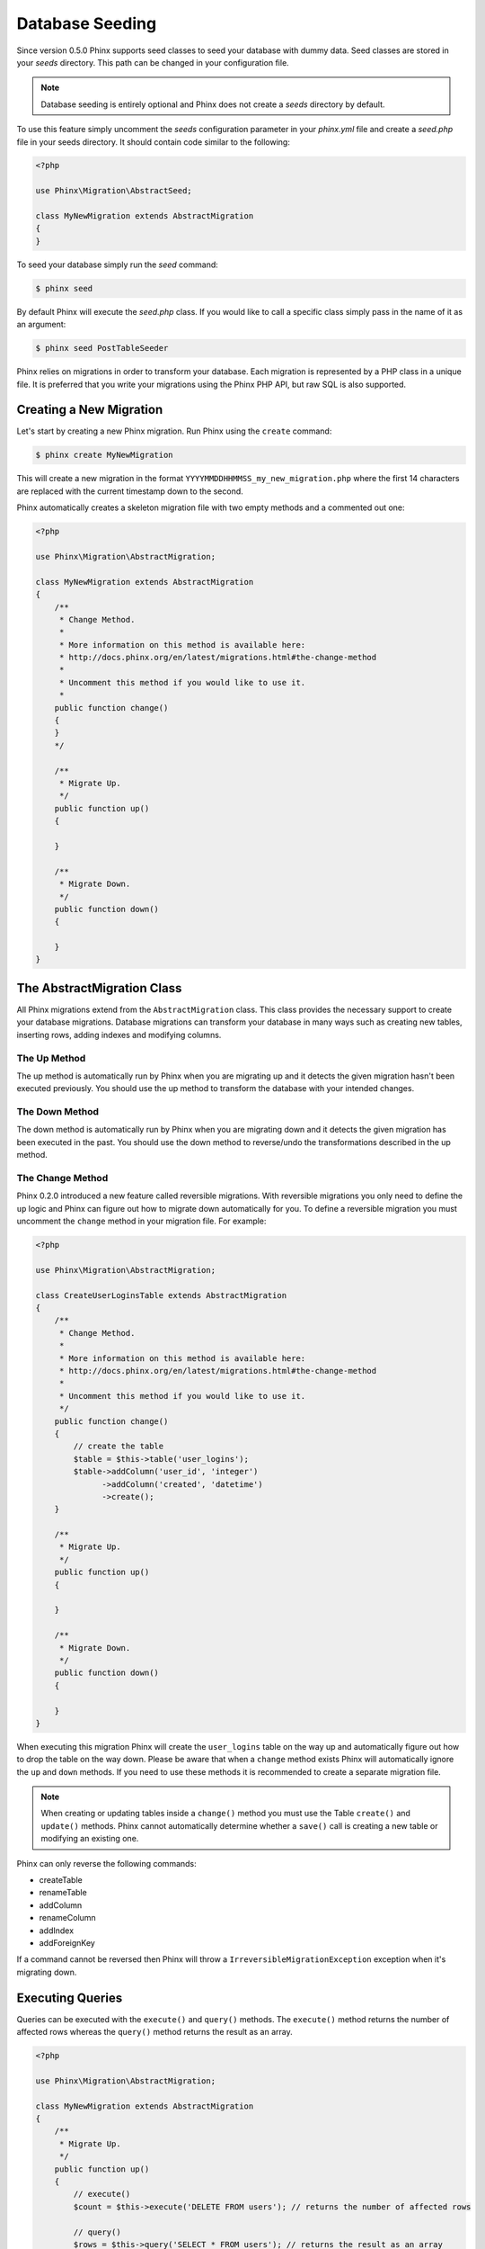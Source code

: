 .. index::
   single: Database Seeding

Database Seeding
================

Since version 0.5.0 Phinx supports seed classes to seed your database with dummy
data. Seed classes are stored in your `seeds` directory. This path can be
changed in your configuration file.

.. note::

    Database seeding is entirely optional and Phinx does not create a `seeds`
    directory by default.

To use this feature simply uncomment the `seeds` configuration parameter in your
`phinx.yml` file and create a `seed.php` file in your seeds directory. It should
contain code similar to the following:

.. code-block:: php

        <?php

        use Phinx\Migration\AbstractSeed;

        class MyNewMigration extends AbstractMigration
        {
        }

To seed your database simply run the `seed` command:

.. code-block:: bash

        $ phinx seed

By default Phinx will execute the `seed.php` class. If you would like to call
a specific class simply pass in the name of it as an argument:

.. code-block:: bash

        $ phinx seed PostTableSeeder

Phinx relies on migrations in order to transform your database. Each migration
is represented by a PHP class in a unique file. It is preferred that you write
your migrations using the Phinx PHP API, but raw SQL is also supported.

Creating a New Migration
------------------------

Let's start by creating a new Phinx migration. Run Phinx using the
``create`` command:

.. code-block:: bash

        $ phinx create MyNewMigration

This will create a new migration in the format
``YYYYMMDDHHMMSS_my_new_migration.php`` where the first 14 characters are
replaced with the current timestamp down to the second.

Phinx automatically creates a skeleton migration file with two empty methods
and a commented out one:

.. code-block:: php

        <?php

        use Phinx\Migration\AbstractMigration;

        class MyNewMigration extends AbstractMigration
        {
            /**
             * Change Method.
             *
             * More information on this method is available here:
             * http://docs.phinx.org/en/latest/migrations.html#the-change-method
             *
             * Uncomment this method if you would like to use it.
             *
            public function change()
            {
            }
            */

            /**
             * Migrate Up.
             */
            public function up()
            {

            }

            /**
             * Migrate Down.
             */
            public function down()
            {

            }
        }

The AbstractMigration Class
---------------------------

All Phinx migrations extend from the ``AbstractMigration`` class. This class
provides the necessary support to create your database migrations. Database
migrations can transform your database in many ways such as creating new
tables, inserting rows, adding indexes and modifying columns.

The Up Method
~~~~~~~~~~~~~

The up method is automatically run by Phinx when you are migrating up and it
detects the given migration hasn't been executed previously. You should use the
up method to transform the database with your intended changes.

The Down Method
~~~~~~~~~~~~~~~

The down method is automatically run by Phinx when you are migrating down and
it detects the given migration has been executed in the past. You should use
the down method to reverse/undo the transformations described in the up method.

The Change Method
~~~~~~~~~~~~~~~~~

Phinx 0.2.0 introduced a new feature called reversible migrations. With
reversible migrations you only need to define the ``up`` logic and Phinx can
figure out how to migrate down automatically for you. To define a reversible
migration you must uncomment the ``change`` method in your migration file. For
example:

.. code-block:: php

        <?php

        use Phinx\Migration\AbstractMigration;

        class CreateUserLoginsTable extends AbstractMigration
        {
            /**
             * Change Method.
             *
             * More information on this method is available here:
             * http://docs.phinx.org/en/latest/migrations.html#the-change-method
             *
             * Uncomment this method if you would like to use it.
             */
            public function change()
            {
                // create the table
                $table = $this->table('user_logins');
                $table->addColumn('user_id', 'integer')
                      ->addColumn('created', 'datetime')
                      ->create();
            }

            /**
             * Migrate Up.
             */
            public function up()
            {

            }

            /**
             * Migrate Down.
             */
            public function down()
            {

            }
        }

When executing this migration Phinx will create the ``user_logins`` table on
the way up and automatically figure out how to drop the table on the way down.
Please be aware that when a ``change`` method exists Phinx will automatically
ignore the ``up`` and ``down`` methods. If you need to use these methods it is
recommended to create a separate migration file.

.. note::

    When creating or updating tables inside a ``change()`` method you must use
    the Table ``create()`` and ``update()`` methods. Phinx cannot automatically
    determine whether a ``save()`` call is creating a new table or modifying an
    existing one.

Phinx can only reverse the following commands:

-  createTable
-  renameTable
-  addColumn
-  renameColumn
-  addIndex
-  addForeignKey

If a command cannot be reversed then Phinx will throw a
``IrreversibleMigrationException`` exception when it's migrating down.

Executing Queries
-----------------

Queries can be executed with the ``execute()`` and ``query()`` methods. The
``execute()`` method returns the number of affected rows whereas the
``query()`` method returns the result as an array.

.. code-block:: php

        <?php

        use Phinx\Migration\AbstractMigration;

        class MyNewMigration extends AbstractMigration
        {
            /**
             * Migrate Up.
             */
            public function up()
            {
                // execute()
                $count = $this->execute('DELETE FROM users'); // returns the number of affected rows

                // query()
                $rows = $this->query('SELECT * FROM users'); // returns the result as an array
            }

            /**
             * Migrate Down.
             */
            public function down()
            {

            }
        }

.. note::

    These commands run using the PHP Data Objects (PDO) extension which
    defines a lightweight, consistent interface for accessing databases
    in PHP. Always make sure your queries abide with PDOs before using
    the ``execute()`` command. This is especially important when using
    DELIMITERs during insertion of stored procedures or triggers which
    don't support DELIMITERs.

Fetching Rows
-------------

There are two methods available to fetch rows. The ``fetchRow()`` method will
fetch a single row, whilst the ``fetchAll()`` method will return multiple rows.
Both methods accept raw SQL as their only parameter.

.. code-block:: php

        <?php

        use Phinx\Migration\AbstractMigration;

        class MyNewMigration extends AbstractMigration
        {
            /**
             * Migrate Up.
             */
            public function up()
            {
                // fetch a user
                $row = $this->fetchRow('SELECT * FROM users');

                // fetch an array of messages
                $rows = $this->fetchAll('SELECT * FROM messages');
            }

            /**
             * Migrate Down.
             */
            public function down()
            {

            }
        }

Working With Tables
-------------------

The Table Object
~~~~~~~~~~~~~~~~

The Table object is one of the most useful APIs provided by Phinx. It allows
you to easily manipulate database tables using PHP code. You can retrieve an
instance of the Table object by calling the ``table()`` method from within
your database migration.

.. code-block:: php

        <?php

        use Phinx\Migration\AbstractMigration;

        class MyNewMigration extends AbstractMigration
        {
            /**
             * Migrate Up.
             */
            public function up()
            {
                $table = $this->table('tableName');
            }

            /**
             * Migrate Down.
             */
            public function down()
            {

            }
        }

You can then manipulate this table using the methods provided by the Table
object.

Creating a Table
~~~~~~~~~~~~~~~~

Creating a table is really easy using the Table object. Let's create a table to
store a collection of users.

.. code-block:: php

        <?php

        use Phinx\Migration\AbstractMigration;

        class MyNewMigration extends AbstractMigration
        {
            /**
             * Migrate Up.
             */
            public function up()
            {
                $users = $this->table('users');
                $users->addColumn('username', 'string', array('limit' => 20))
                      ->addColumn('password', 'string', array('limit' => 40))
                      ->addColumn('password_salt', 'string', array('limit' => 40))
                      ->addColumn('email', 'string', array('limit' => 100))
                      ->addColumn('first_name', 'string', array('limit' => 30))
                      ->addColumn('last_name', 'string', array('limit' => 30))
                      ->addColumn('created', 'datetime')
                      ->addColumn('updated', 'datetime', array('null' => true))
                      ->addIndex(array('username', 'email'), array('unique' => true))
                      ->save();
            }

            /**
             * Migrate Down.
             */
            public function down()
            {

            }
        }

Columns are added using the ``addColumn()`` method. We create a unique index
for both the username and email columns using the ``addIndex()`` method.
Finally calling ``save()`` commits the changes to the database.

.. note::

    Phinx automatically creates an auto-incrementing primary key column called ``id`` for every
    table.

To specify an alternate primary key you can specify the ``primary_key`` option
when accessing the Table object. Let's disable the automatic ``id`` column and
create a primary key using two columns instead:

.. code-block:: php

        <?php

        use Phinx\Migration\AbstractMigration;

        class MyNewMigration extends AbstractMigration
        {
            /**
             * Migrate Up.
             */
            public function up()
            {
                $table = $this->table('followers', array('id' => false, 'primary_key' => array('user_id', 'follower_id')));
                $table->addColumn('user_id', 'integer')
                      ->addColumn('follower_id', 'integer')
                      ->addColumn('created', 'datetime')
                      ->save();
            }

            /**
             * Migrate Down.
             */
            public function down()
            {

            }
        }

Setting a single ``primary_key`` doesn't enable the ``AUTO_INCREMENT`` option.
To do this, we need to override the default ``id`` field name:

.. code-block:: php

        <?php

        use Phinx\Migration\AbstractMigration;

        class MyNewMigration extends AbstractMigration
        {
            /**
             * Migrate Up.
             */
            public function up()
            {
                $table = $this->table('followers', array('id' => 'user_id'));
                $table->addColumn('user_id', 'integer')
                      ->addColumn('follower_id', 'integer')
                      ->addColumn('created', 'datetime', array('default' => 'CURRENT_TIMESTAMP'))
                      ->save();
            }

            /**
             * Migrate Down.
             */
            public function down()
            {

            }
        }

Valid Column Types
~~~~~~~~~~~~~~~~~~

Column types are specified as strings and can be one of:

-  biginteger
-  binary
-  boolean
-  date
-  datetime
-  decimal
-  float
-  integer
-  string
-  text
-  time
-  timestamp
-  uuid

In addition, the MySQL adapter supports ``enum`` and ``set`` column types.

In addition, the Postgres adapter supports ``json`` and ``jsonb`` column types
(PostgreSQL 9.3 and above).

For valid options, see the `Valid Column Options`_ below.

Determining Whether a Table Exists
~~~~~~~~~~~~~~~~~~~~~~~~~~~~~~~~~~

You can determine whether or not a table exists by using the ``hasTable()``
method.

.. code-block:: php

        <?php

        use Phinx\Migration\AbstractMigration;

        class MyNewMigration extends AbstractMigration
        {
            /**
             * Migrate Up.
             */
            public function up()
            {
                $exists = $this->hasTable('users');
                if ($exists) {
                    // do something
                }
            }

            /**
             * Migrate Down.
             */
            public function down()
            {

            }
        }

Dropping a Table
~~~~~~~~~~~~~~~~

Tables can be dropped quite easily using the ``dropTable()`` method. It is a
good idea to recreate the table again in the ``down()`` method.

.. code-block:: php

        <?php

        use Phinx\Migration\AbstractMigration;

        class MyNewMigration extends AbstractMigration
        {
            /**
             * Migrate Up.
             */
            public function up()
            {
                $this->dropTable('users');
            }

            /**
             * Migrate Down.
             */
            public function down()
            {
                $users = $this->table('users');
                $users->addColumn('username', 'string', array('limit' => 20))
                      ->addColumn('password', 'string', array('limit' => 40))
                      ->addColumn('password_salt', 'string', array('limit' => 40))
                      ->addColumn('email', 'string', array('limit' => 100))
                      ->addColumn('first_name', 'string', array('limit' => 30))
                      ->addColumn('last_name', 'string', array('limit' => 30))
                      ->addColumn('created', 'datetime')
                      ->addColumn('updated', 'datetime', array('null' => true))
                      ->addIndex(array('username', 'email'), array('unique' => true))
                      ->save();
            }
        }

Renaming a Table
~~~~~~~~~~~~~~~~

To rename a table access an instance of the Table object then call the
``rename()`` method.

.. code-block:: php

        <?php

        use Phinx\Migration\AbstractMigration;

        class MyNewMigration extends AbstractMigration
        {
            /**
             * Migrate Up.
             */
            public function up()
            {
                $table = $this->table('users');
                $table->rename('legacy_users');
            }

            /**
             * Migrate Down.
             */
            public function down()
            {
                $table = $this->table('legacy_users');
                $table->rename('users');
            }
        }

Working With Columns
~~~~~~~~~~~~~~~~~~~~

Get a column list
~~~~~~~~~~~~~~~~~

To retrieve all table columns, simply create a `table` object and call `getColumns()` method. This method will return an array of Column classes with basic info. Example below:

.. code-block:: php

        <?php

        use Phinx\Migration\AbstractMigration;

        class ColumnListMigration extends AbstractMigration
        {
            /**
             * Migrate Up.
             */
            public function up()
            {
                $columns = $this->table('users')->getColumns();
                ...
            }

            /**
             * Migrate Down.
             */
            public function down()
            {
                ...
            }
        }

Checking whether a column exists
~~~~~~~~~~~~~~~~~~~~~~~~~~~~~~~~

You can check if a table already has a certain column by using the
``hasColumn()`` method.

.. code-block:: php

        <?php

        use Phinx\Migration\AbstractMigration;

        class MyNewMigration extends AbstractMigration
        {
            /**
             * Change Method.
             */
            public function change()
            {
                $table = $this->table('user');
                $column = $table->hasColumn('username');

                if ($column)
                {
                    ...
                }

            }
        }

Renaming a Column
~~~~~~~~~~~~~~~~~

To rename a column access an instance of the Table object then call the
``renameColumn()`` method.

.. code-block:: php

        <?php

        use Phinx\Migration\AbstractMigration;

        class MyNewMigration extends AbstractMigration
        {
            /**
             * Migrate Up.
             */
            public function up()
            {
                $table = $this->table('users');
                $table->renameColumn('bio', 'biography');
            }

            /**
             * Migrate Down.
             */
            public function down()
            {
                $table = $this->table('users');
                $table->renameColumn('biography', 'bio');
            }
        }

Adding a Column After Another Column
~~~~~~~~~~~~~~~~~~~~~~~~~~~~~~~~~~~~

When adding a column you can dictate it's position using the ``after`` option.

.. code-block:: php

        <?php

        use Phinx\Migration\AbstractMigration;

        class MyNewMigration extends AbstractMigration
        {
            /**
             * Change Method.
             */
            public function change()
            {
                $table = $this->table('users');
                $table->addColumn('city', 'string', array('after' => 'email'))
                      ->update();
            }
        }

Dropping a Column
~~~~~~~~~~~~~~~~~

To drop a column, use the ``removeColumn()`` method.

.. code-block:: php

        <?php

        use Phinx\Migration\AbstractMigration;

        class MyNewMigration extends AbstractMigration
        {
            /**
             * Change Method.
             */
            public function change()
            {
                $table = $this->table('users');
                $table->removeColumn('short_name')
                      ->update();
            }
        }


Specifying a Column Limit
~~~~~~~~~~~~~~~~~~~~~~~~~

You can limit the maximum length of a column by using the ``limit`` option.

.. code-block:: php

        <?php

        use Phinx\Migration\AbstractMigration;

        class MyNewMigration extends AbstractMigration
        {
            /**
             * Change Method.
             */
            public function change()
            {
                $table = $this->table('tags');
                $table->addColumn('short_name', 'string', array('limit' => 30))
                      ->update();
            }
        }

Working with Indexes
~~~~~~~~~~~~~~~~~~~~

To add an index to a table you can simply call the ``addIndex()`` method on the
table object.

.. code-block:: php

        <?php

        use Phinx\Migration\AbstractMigration;

        class MyNewMigration extends AbstractMigration
        {
            /**
             * Migrate Up.
             */
            public function up()
            {
                $table = $this->table('users');
                $table->addColumn('city', 'string')
                      ->addIndex(array('city'))
                      ->save();
            }

            /**
             * Migrate Down.
             */
            public function down()
            {

            }
        }

By default Phinx instructs the database adapter to create a normal index. We
can pass an additional parameter to the ``addIndex()`` method to specify a
unique index.

.. code-block:: php

        <?php

        use Phinx\Migration\AbstractMigration;

        class MyNewMigration extends AbstractMigration
        {
            /**
             * Migrate Up.
             */
            public function up()
            {
                $table = $this->table('users');
                $table->addColumn('email', 'string')
                      ->addIndex(array('email'), array('unique' => true))
                      ->save();
            }

            /**
             * Migrate Down.
             */
            public function down()
            {

            }
        }

Removing indexes is as easy as calling the ``removeIndex()`` method. You must
call this method for each index.

.. code-block:: php

        <?php

        use Phinx\Migration\AbstractMigration;

        class MyNewMigration extends AbstractMigration
        {
            /**
             * Migrate Up.
             */
            public function up()
            {
                $table = $this->table('users');
                $table->removeIndex(array('email'));
            }

            /**
             * Migrate Down.
             */
            public function down()
            {

            }
        }

.. note::

    There is no need to call the ``save()`` method when using
    ``removeIndex()``. The index will be removed immediately.

Working With Foreign Keys
~~~~~~~~~~~~~~~~~~~~~~~~~

Phinx has support for creating foreign key constraints on your database tables.
Let's add a foreign key to an example table:

.. code-block:: php

        <?php

        use Phinx\Migration\AbstractMigration;

        class MyNewMigration extends AbstractMigration
        {
            /**
             * Migrate Up.
             */
            public function up()
            {
                $table = $this->table('tags');
                $table->addColumn('tag_name', 'string')
                      ->save();

                $refTable = $this->table('tag_relationships');
                $refTable->addColumn('tag_id', 'integer')
                         ->addForeignKey('tag_id', 'tags', 'id', array('delete'=> 'SET_NULL', 'update'=> 'NO_ACTION'))
                         ->save();

            }

            /**
             * Migrate Down.
             */
            public function down()
            {

            }
        }

"On delete" and "On update" actions are defined with a 'delete' and 'update' options array. Possibles values are 'SET_NULL', 'NO_ACTION', 'CASCADE' and 'RESTRICT'.

We can also easily check if a foreign key exists:

.. code-block:: php

        <?php

        use Phinx\Migration\AbstractMigration;

        class MyNewMigration extends AbstractMigration
        {
            /**
             * Migrate Up.
             */
            public function up()
            {
                $table = $this->table('tag_relationships');
                $exists = $table->hasForeignKey('tag_id');
                if ($exists) {
                    // do something
                }
            }

            /**
             * Migrate Down.
             */
            public function down()
            {

            }
        }

Finally to delete a foreign key use the ``dropForeignKey`` method.

.. code-block:: php

        <?php

        use Phinx\Migration\AbstractMigration;

        class MyNewMigration extends AbstractMigration
        {
            /**
             * Migrate Up.
             */
            public function up()
            {
                $table = $this->table('tag_relationships');
                $table->dropForeignKey('tag_id');
            }

            /**
             * Migrate Down.
             */
            public function down()
            {

            }
        }

Valid Column Options
~~~~~~~~~~~~~~~~~~~~

The following are valid column options:

For any column type:

======= ===========
Option  Description
======= ===========
limit   set maximum length for strings, also hints column types in adapters (see note below)
length  alias for ``limit``
default set default value or action
null    allow ``NULL`` values (should not be used with primary keys!)
after   specify the column that a new column should be placed after
comment set a text comment on the column
======= ===========

For ``decimal`` columns:

========= ===========
Option    Description
========= ===========
precision combine with ``scale`` set to set decimial accuracy
scale     combine with ``precision`` to set decimial accuracy
========= ===========

For ``enum`` and ``set`` columns:

========= ===========
Option    Description
========= ===========
values    Can be a comma separated list or an array of values
enum_name Name of enum type, if dont defined, the default name is <table_name>_<field_name>_enum *(only applies to PostgreSQL)*
========= ===========

For ``integer`` and ``biginteger`` columns:

======== ===========
Option   Description
======== ===========
identity enable or disable automatic incrementing
signed   enable or disable the ``unsigned`` option *(only applies to MySQL)*
======== ===========

For ``timestamp`` columns:

======== ===========
Option   Description
======== ===========
default  set default value (use with ``CURRENT_TIMESTAMP``)
update   set an action to be triggered when the row is updated (use with ``CURRENT_TIMESTAMP``)
timezone enable or disable the ``with time zone`` option for ``time`` and ``timestamp`` columns *(only applies to Postgres)*
======== ===========

For foreign key definitions:

====== ===========
Option Description
====== ===========
update set an action to be triggered when the row is updated
delete set an action to be triggered when the row is deleted
====== ===========

You can pass one or more of these options to any column with the optional
third argument array.

Limit Option and MySQL
~~~~~~~~~~~~~~~~~~~~~~

When using the MySQL adapter, additional hinting of database column type can be
made for ``integer``, ``text`` and ``binary`` columns. Using ``limit`` with 
one the following options will modify the column type accordingly:

============ ==============
Limit        Column Type
============ ==============
BLOB_TINY    TINYBLOB
BLOB_REGULAR BLOB
BLOB_MEDIUM  MEDIUMBLOB
BLOB_LONG    LONGBLOB
TEXT_TINY    TINYTEXT
TEXT_REGULAR TEXT
TEXT_MEDIUM  MEDIUMTEXT
TEXT_LONG    LONGTEXT
INT_TINY     TINYINT
INT_SMALL    SMALLINT
INT_MEDIUM   MEDIUMINT
INT_REGULAR  INT
INT_BIG      BIGINT
============ ==============

.. code-block:: php

         use Phinx\Db\Adapter\MysqlAdapter;

         //...

         $table = $this->table('cart_items');
         $table->addColumn('user_id', 'integer')
               ->addColumn('product_id', 'integer', array('limit' => MysqlAdapter::INT_BIG))
               ->addColumn('subtype_id', 'integer', array('limit' => MysqlAdapter::INT_SMALL))
               ->addColumn('quantity', 'integer', array('limit' => MysqlAdapter::INT_TINY))
               ->create();

The Save Method
~~~~~~~~~~~~~~~

When working with the Table object Phinx stores certain operations in a
pending changes cache.

When in doubt it is recommended you call this method. It will commit any
pending changes to the database.
